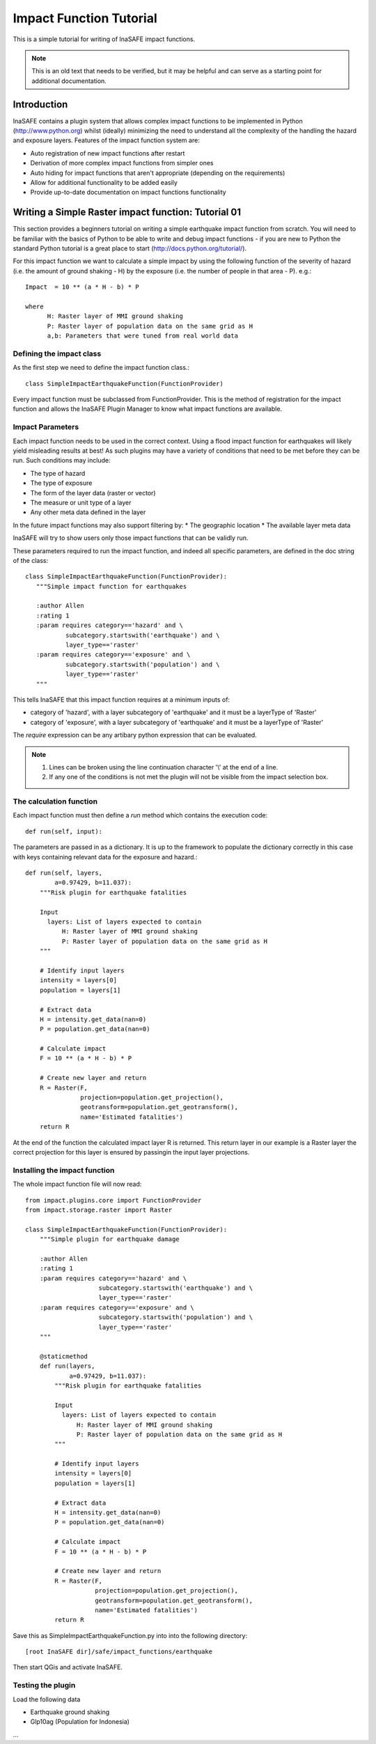 ========================
Impact Function Tutorial
========================

This is a simple tutorial for writing of InaSAFE impact functions.

.. note:: This is an old text that needs to be verified, but it may be helpful
   and can serve as a starting point for additional documentation.

------------
Introduction
------------

InaSAFE contains a plugin system that allows complex impact functions to be
implemented in Python (http://www.python.org) whilst (ideally) minimizing
the need to understand all the complexity of the handling the hazard and
exposure layers. Features of the impact function system are:

* Auto registration of new impact functions after restart
* Derivation of more complex impact functions from simpler ones
* Auto hiding for impact functions that aren't appropriate (depending on the
  requirements)
* Allow for additional functionality to be added easily
* Provide up-to-date documentation on impact functions functionality

----------------------------------------------------
Writing a Simple Raster impact function: Tutorial 01
----------------------------------------------------

This section provides a beginners tutorial on writing a simple earthquake
impact function from scratch. You will need to be familiar with the basics of
Python to be able to write and debug impact functions - if you are new to
Python the standard Python tutorial is a great place to start
(http://docs.python.org/tutorial/).

For this impact function we want to calculate a simple impact by using the
following function of the severity of hazard (i.e. the amount of ground shaking
- H) by the exposure (i.e. the number of people in that area - P). e.g.::

    Impact  = 10 ** (a * H - b) * P

    where
          H: Raster layer of MMI ground shaking
          P: Raster layer of population data on the same grid as H
          a,b: Parameters that were tuned from real world data


Defining the impact class
+++++++++++++++++++++++++

As the first step we need to define the impact function class.::

    class SimpleImpactEarthquakeFunction(FunctionProvider)

Every impact function must be subclassed from FunctionProvider. This is the
method of registration for the impact function and allows the InaSAFE Plugin
Manager to know what impact functions are available.

Impact Parameters
+++++++++++++++++

Each impact function needs to be used in the correct context. Using a flood
impact function for earthquakes will likely yield misleading results at best!
As such plugins may have a variety of conditions that need to be met before
they can be run. Such conditions may include:

* The type of hazard
* The type of exposure
* The form of the layer data (raster or vector)
* The measure or unit type of a layer
* Any other meta data defined in the layer

In the future impact functions may also support filtering by:
* The geographic location
* The available layer meta data

InaSAFE will try to show users only those impact functions that can be validly
run.

These parameters required to run the impact function, and indeed all specific
parameters, are defined in the doc string of the class::

     class SimpleImpactEarthquakeFunction(FunctionProvider):
        """Simple impact function for earthquakes

        :author Allen
        :rating 1
        :param requires category=='hazard' and \
                subcategory.startswith('earthquake') and \
                layer_type=='raster'
        :param requires category=='exposure' and \
                subcategory.startswith('population') and \
                layer_type=='raster'
        """

This tells InaSAFE that this impact function requires at a minimum inputs of:

* category of 'hazard', with a layer subcategory of 'earthquake' and it must
  be a layerType of 'Raster'
* category of 'exposure', with a layer subcategory of 'earthquake' and it must
  be a layerType of 'Raster'

The `require` expression can be any artibary python expression that can be
evaluated.

.. note::
    1. Lines can be broken using the line continuation character '\\' at the
       end of a line.
    2. If any one of the conditions is not met the plugin will not be visible
       from the impact selection box.

The calculation function
++++++++++++++++++++++++

Each impact function must then define a `run` method which contains the
execution code::

    def run(self, input):

The parameters are passed in as a dictionary. It is up to the framework to
populate the dictionary correctly in this case with keys containing relevant
data for the exposure and hazard.::

    def run(self, layers,
            a=0.97429, b=11.037):
        """Risk plugin for earthquake fatalities

        Input
          layers: List of layers expected to contain
              H: Raster layer of MMI ground shaking
              P: Raster layer of population data on the same grid as H
        """

        # Identify input layers
        intensity = layers[0]
        population = layers[1]

        # Extract data
        H = intensity.get_data(nan=0)
        P = population.get_data(nan=0)

        # Calculate impact
        F = 10 ** (a * H - b) * P

        # Create new layer and return
        R = Raster(F,
                   projection=population.get_projection(),
                   geotransform=population.get_geotransform(),
                   name='Estimated fatalities')
        return R



At the end of the function the calculated impact layer R is returned. This
return layer in our example is a Raster layer the correct projection for this
layer is ensured by passingin the input layer projections.


Installing the impact function
++++++++++++++++++++++++++++++

The whole impact function file will now read::

    from impact.plugins.core import FunctionProvider
    from impact.storage.raster import Raster

    class SimpleImpactEarthquakeFunction(FunctionProvider):
        """Simple plugin for earthquake damage

        :author Allen
        :rating 1
        :param requires category=='hazard' and \
                        subcategory.startswith('earthquake') and \
                        layer_type=='raster'
        :param requires category=='exposure' and \
                        subcategory.startswith('population') and \
                        layer_type=='raster'
        """

        @staticmethod
        def run(layers,
                a=0.97429, b=11.037):
            """Risk plugin for earthquake fatalities

            Input
              layers: List of layers expected to contain
                  H: Raster layer of MMI ground shaking
                  P: Raster layer of population data on the same grid as H
            """

            # Identify input layers
            intensity = layers[0]
            population = layers[1]

            # Extract data
            H = intensity.get_data(nan=0)
            P = population.get_data(nan=0)

            # Calculate impact
            F = 10 ** (a * H - b) * P

            # Create new layer and return
            R = Raster(F,
                       projection=population.get_projection(),
                       geotransform=population.get_geotransform(),
                       name='Estimated fatalities')
            return R

Save this as SimpleImpactEarthquakeFunction.py into into the following
directory::

    [root InaSAFE dir]/safe/impact_functions/earthquake

Then start QGis and activate InaSAFE.


Testing the plugin
++++++++++++++++++

Load the following data

* Earthquake ground shaking
* Glp10ag (Population for Indonesia)

...

